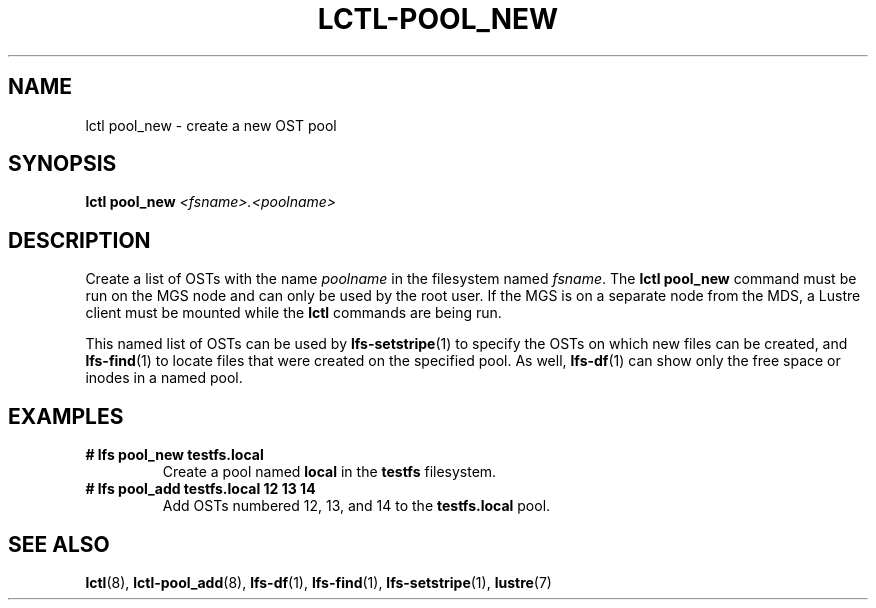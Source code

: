 .TH LCTL-POOL_NEW 8 2018-10-27 "Lustre" "Lustre Utilities"
.SH NAME
lctl pool_new \- create a new OST pool
.SH SYNOPSIS
.B lctl pool_new \fI<fsname>.<poolname>\fR

.SH DESCRIPTION
Create a list of OSTs with the name
.I poolname
in the filesystem named
.IR fsname .
The
.B lctl pool_new
command must be run on the MGS node and can only be used by the
root user.  If the MGS is on a separate node from the MDS, a
Lustre client must be mounted while the
.B lctl
commands are being run.

This named list of OSTs can be used by
.BR lfs-setstripe (1)
to specify the OSTs on which new files can be created, and
.BR lfs-find (1)
to locate files that were created on the specified pool.  As well,
.BR lfs-df (1)
can show only the free space or inodes in a named pool.

.SH EXAMPLES
.TP
.B # lfs pool_new testfs.local
Create a pool named
.B local
in the
.B testfs
filesystem.
.TP
.B # lfs pool_add testfs.local 12 13 14
Add OSTs numbered 12, 13, and 14 to the
.B testfs.local
pool.

.SH SEE ALSO
.BR lctl (8),
.BR lctl-pool_add (8),
.BR lfs-df (1),
.BR lfs-find (1),
.BR lfs-setstripe (1),
.BR lustre (7)
